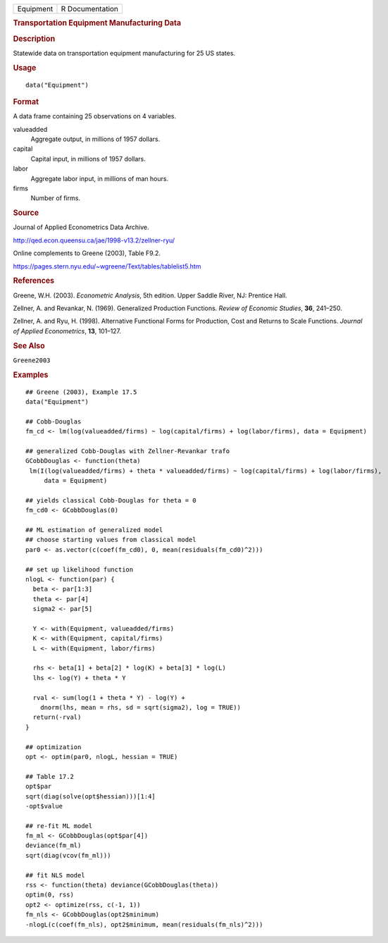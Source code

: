 .. container::

   .. container::

      ========= ===============
      Equipment R Documentation
      ========= ===============

      .. rubric:: Transportation Equipment Manufacturing Data
         :name: transportation-equipment-manufacturing-data

      .. rubric:: Description
         :name: description

      Statewide data on transportation equipment manufacturing for 25 US
      states.

      .. rubric:: Usage
         :name: usage

      ::

         data("Equipment")

      .. rubric:: Format
         :name: format

      A data frame containing 25 observations on 4 variables.

      valueadded
         Aggregate output, in millions of 1957 dollars.

      capital
         Capital input, in millions of 1957 dollars.

      labor
         Aggregate labor input, in millions of man hours.

      firms
         Number of firms.

      .. rubric:: Source
         :name: source

      Journal of Applied Econometrics Data Archive.

      http://qed.econ.queensu.ca/jae/1998-v13.2/zellner-ryu/

      Online complements to Greene (2003), Table F9.2.

      https://pages.stern.nyu.edu/~wgreene/Text/tables/tablelist5.htm

      .. rubric:: References
         :name: references

      Greene, W.H. (2003). *Econometric Analysis*, 5th edition. Upper
      Saddle River, NJ: Prentice Hall.

      Zellner, A. and Revankar, N. (1969). Generalized Production
      Functions. *Review of Economic Studies*, **36**, 241–250.

      Zellner, A. and Ryu, H. (1998). Alternative Functional Forms for
      Production, Cost and Returns to Scale Functions. *Journal of
      Applied Econometrics*, **13**, 101–127.

      .. rubric:: See Also
         :name: see-also

      ``Greene2003``

      .. rubric:: Examples
         :name: examples

      ::

         ## Greene (2003), Example 17.5
         data("Equipment")

         ## Cobb-Douglas
         fm_cd <- lm(log(valueadded/firms) ~ log(capital/firms) + log(labor/firms), data = Equipment)

         ## generalized Cobb-Douglas with Zellner-Revankar trafo
         GCobbDouglas <- function(theta)
          lm(I(log(valueadded/firms) + theta * valueadded/firms) ~ log(capital/firms) + log(labor/firms), 
              data = Equipment)

         ## yields classical Cobb-Douglas for theta = 0
         fm_cd0 <- GCobbDouglas(0)

         ## ML estimation of generalized model
         ## choose starting values from classical model
         par0 <- as.vector(c(coef(fm_cd0), 0, mean(residuals(fm_cd0)^2)))

         ## set up likelihood function
         nlogL <- function(par) {
           beta <- par[1:3]
           theta <- par[4]
           sigma2 <- par[5]

           Y <- with(Equipment, valueadded/firms)
           K <- with(Equipment, capital/firms)
           L <- with(Equipment, labor/firms)

           rhs <- beta[1] + beta[2] * log(K) + beta[3] * log(L)
           lhs <- log(Y) + theta * Y

           rval <- sum(log(1 + theta * Y) - log(Y) +
             dnorm(lhs, mean = rhs, sd = sqrt(sigma2), log = TRUE))
           return(-rval)
         }

         ## optimization
         opt <- optim(par0, nlogL, hessian = TRUE)

         ## Table 17.2
         opt$par
         sqrt(diag(solve(opt$hessian)))[1:4]
         -opt$value

         ## re-fit ML model
         fm_ml <- GCobbDouglas(opt$par[4])
         deviance(fm_ml)
         sqrt(diag(vcov(fm_ml)))

         ## fit NLS model
         rss <- function(theta) deviance(GCobbDouglas(theta))
         optim(0, rss)
         opt2 <- optimize(rss, c(-1, 1))
         fm_nls <- GCobbDouglas(opt2$minimum)
         -nlogL(c(coef(fm_nls), opt2$minimum, mean(residuals(fm_nls)^2)))
